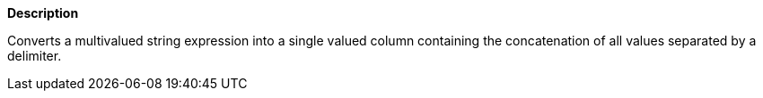 // This is generated by ESQL's AbstractFunctionTestCase. Do no edit it. See ../README.md for how to regenerate it.

*Description*

Converts a multivalued string expression into a single valued column containing the concatenation of all values separated by a delimiter.
